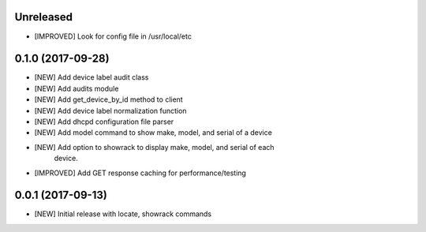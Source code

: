 Unreleased
==========

- [IMPROVED] Look for config file in /usr/local/etc


0.1.0 (2017-09-28)
==================

- [NEW] Add device label audit class
- [NEW] Add audits module
- [NEW] Add get_device_by_id method to client
- [NEW] Add device label normalization function
- [NEW] Add dhcpd configuration file parser
- [NEW] Add model command to show make, model, and serial of a device
- [NEW] Add option to showrack to display make, model, and serial of each
        device.
- [IMPROVED] Add GET response caching for performance/testing

0.0.1 (2017-09-13)
==================

- [NEW] Initial release with locate, showrack commands
